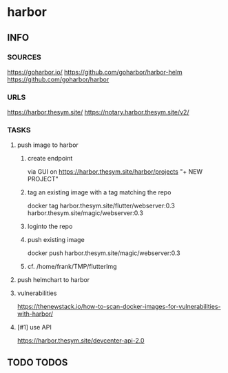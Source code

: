 * harbor
** INFO
*** SOURCES
    https://goharbor.io/
    https://github.com/goharbor/harbor-helm
    https://github.com/goharbor/harbor
*** URLS
    https://harbor.thesym.site/
    https://notary.harbor.thesym.site/v2/ 
*** TASKS
**** push image to harbor
***** create endpoint
      via GUI on https://harbor.thesym.site/harbor/projects
      "+ NEW PROJECT"
***** tag an existing image with a tag matching the repo
      docker tag harbor.thesym.site/flutter/webserver:0.3 harbor.thesym.site/magic/webserver:0.3
***** loginto the repo
***** push existing image
      docker push harbor.thesym.site/magic/webserver:0.3
***** cf. /home/frank/TMP/flutterImg
**** push helmchart to harbor
**** vulnerabilities
https://thenewstack.io/how-to-scan-docker-images-for-vulnerabilities-with-harbor/
**** [#1] use API
     https://harbor.thesym.site/devcenter-api-2.0
** TODO TODOS
